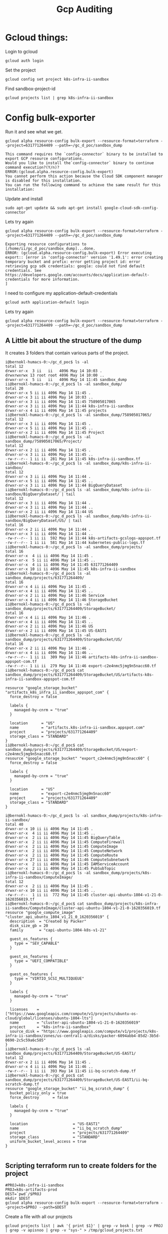#+TITLE: Gcp Auditing
* Gcloud things:
Login to gcloud
#+BEGIN_SRC tmate :window prepare
gcloud auth login
#+END_SRC

Set the project
#+BEGIN_SRC tmate :window prepare
gcloud config set project k8s-infra-ii-sandbox
#+END_SRC

Find sandbox-project-id
#+BEGIN_SRC shell
gcloud projects list | grep k8s-infra-ii-sandbox
#+END_SRC

#+RESULTS:
#+begin_example
k8s-infra-ii-sandbox            k8s-infra-ii-sandbox            631771264409
#+end_example

* Config bulk-exporter
Run it and see what we get.
#+BEGIN_SRC tmate :window bulk-exporter-setup
gcloud alpha resource-config bulk-export --resource-format=terraform --project=631771264409 --path=~/gc_d_poc/sandbox_dump
#+END_SRC

#+BEGIN_EXAMPLE
This command requires the `config-connector` binary to be installed to export GCP resource configurations.
Would you like to install the`config-connector` binary to continue command execution?(Y/n)?
ERROR:(gcloud.alpha.resource-config.bulk-export)
You cannot perform this action because the Cloud SDK component manager is disabled for this installation.
You can run the following command to achieve the same result for this installation:    
#+END_EXAMPLE

Update and install
#+BEGIN_SRC tmate :window bulk-exporter-setup
sudo apt-get update && sudo apt-get install google-cloud-sdk-config-connector 
#+END_SRC

Lets try again
#+BEGIN_SRC tmate :window bulk-exporter-setup
gcloud alpha resource-config bulk-export --resource-format=terraform --project=631771264409 --path=~/gc_d_poc/sandbox_dump
#+END_SRC
#+BEGIN_EXAMPLE
Exporting resource configurations to [/home/ii/gc_d_poc/sandbox_dump]...done.                                                                                     
ERROR: (gcloud.alpha.resource-config.bulk-export) Error executing export:: [error in 'config-connector' version '1.49.1': error creating temporary bucket and prefix: error getting project id: error retrieving gcp sdk credentials: google: could not find default credentials. See https://developers.google.com/accounts/docs/application-default-credentials for more information.
]
#+END_EXAMPLE

I need to configure my application-default-credentials
#+BEGIN_SRC tmate :window bulk-exporter-setup
gcloud auth application-default login
#+END_SRC

Lets try again
#+BEGIN_SRC tmate :window bulk-exporter-setup
gcloud alpha resource-config bulk-export --resource-format=terraform --project=631771264409 --path=~/gc_d_poc/sandbox_dump
#+END_SRC

** A Little bit about the structure of the dump
It creates 3 folders that contain various parts of the project.
#+BEGIN_EXAMPLE
i@bernokl-humacs-0:~/gc_d_poc$ ls -al
total 12
drwxr-xr-x  3 ii   ii   4096 May 14 10:03 .
drwxrwxrwx 13 root root 4096 May 14 10:00 ..
drwxr-xr-x  5 ii   ii   4096 May 14 11:45 sandbox_dump
ii@bernokl-humacs-0:~/gc_d_poc$ ls -al sandbox_dump/
total 20
drwxr-xr-x 5 ii ii 4096 May 14 11:45 .
drwxr-xr-x 3 ii ii 4096 May 14 10:03 ..
drwxr-xr-x 3 ii ii 4096 May 14 11:45 758905017065
drwxr-xr-x 3 ii ii 4096 May 14 11:44 k8s-infra-ii-sandbox
drwxr-xr-x 4 ii ii 4096 May 14 11:45 projects
ii@bernokl-humacs-0:~/gc_d_poc$ ls -al sandbox_dump/758905017065/
total 12
drwxr-xr-x 3 ii ii 4096 May 14 11:45 .
drwxr-xr-x 5 ii ii 4096 May 14 11:45 ..
drwxr-xr-x 2 ii ii 4096 May 14 11:45 Project
ii@bernokl-humacs-0:~/gc_d_poc$ ls -al sandbox_dump/758905017065/Project/
total 12
drwxr-xr-x 2 ii ii 4096 May 14 11:45 .
drwxr-xr-x 3 ii ii 4096 May 14 11:45 ..
-rw-r--r-- 1 ii ii  281 May 14 11:45 k8s-infra-ii-sandbox.tf
ii@bernokl-humacs-0:~/gc_d_poc$ ls -al sandbox_dump/k8s-infra-ii-sandbox/
total 12
drwxr-xr-x 3 ii ii 4096 May 14 11:44 .
drwxr-xr-x 5 ii ii 4096 May 14 11:45 ..
drwxr-xr-x 3 ii ii 4096 May 14 11:44 BigQueryDataset
ii@bernokl-humacs-0:~/gc_d_poc$ ls -al sandbox_dump/k8s-infra-ii-sandbox/BigQueryDataset/ | tail
total 12
drwxr-xr-x 3 ii ii 4096 May 14 11:44 .
drwxr-xr-x 3 ii ii 4096 May 14 11:44 ..
drwxr-xr-x 2 ii ii 4096 May 14 11:44 US
ii@bernokl-humacs-0:~/gc_d_poc$ ls -al sandbox_dump/k8s-infra-ii-sandbox/BigQueryDataset/US/ | tail
total 16
drwxr-xr-x 2 ii ii 4096 May 14 11:44 .
drwxr-xr-x 3 ii ii 4096 May 14 11:44 ..
-rw-r--r-- 1 ii ii  592 May 14 11:44 k8s-artifacts-gcslogs-appspot.tf
-rw-r--r-- 1 ii ii  581 May 14 11:44 kubernetes-public-logs.tf
ii@bernokl-humacs-0:~/gc_d_poc$ ls -al sandbox_dump/projects/
total 16
drwxr-xr-x  4 ii ii 4096 May 14 11:45 .
drwxr-xr-x  5 ii ii 4096 May 14 11:45 ..
drwxr-xr-x  4 ii ii 4096 May 14 11:45 631771264409
drwxr-xr-x 10 ii ii 4096 May 14 11:45 k8s-infra-ii-sandbox
ii@bernokl-humacs-0:~/gc_d_poc$ ls -al sandbox_dump/projects/631771264409/
total 16
drwxr-xr-x 4 ii ii 4096 May 14 11:45 .
drwxr-xr-x 4 ii ii 4096 May 14 11:45 ..
drwxr-xr-x 2 ii ii 4096 May 14 11:46 Service
drwxr-xr-x 4 ii ii 4096 May 14 11:46 StorageBucket
ii@bernokl-humacs-0:~/gc_d_poc$ ls -al sandbox_dump/projects/631771264409/StorageBucket/
total 16
drwxr-xr-x 4 ii ii 4096 May 14 11:46 .
drwxr-xr-x 4 ii ii 4096 May 14 11:45 ..
drwxr-xr-x 2 ii ii 4096 May 14 11:46 US
drwxr-xr-x 2 ii ii 4096 May 14 11:45 US-EAST1
ii@bernokl-humacs-0:~/gc_d_poc$ ls -al sandbox_dump/projects/631771264409/StorageBucket/US/
total 16
drwxr-xr-x 2 ii ii 4096 May 14 11:46 .
drwxr-xr-x 4 ii ii 4096 May 14 11:46 ..
-rw-r--r-- 1 ii ii  309 May 14 11:46 artifacts-k8s-infra-ii-sandbox-appspot-com.tf
-rw-r--r-- 1 ii ii  279 May 14 11:46 export-c2e4nmc5jmg9n5nacc60.tf
ii@bernokl-humacs-0:~/gc_d_poc$ cat sandbox_dump/projects/631771264409/StorageBucket/US/artifacts-k8s-infra-ii-sandbox-appspot-com.tf

resource "google_storage_bucket" "artifacts_k8s_infra_ii_sandbox_appspot_com" {
  force_destroy = false

  labels {
    managed-by-cnrm = "true"
  }

  location      = "US"
  name          = "artifacts.k8s-infra-ii-sandbox.appspot.com"
  project       = "projects/631771264409"
  storage_class = "STANDARD"
}
ii@bernokl-humacs-0:~/gc_d_poc$ cat sandbox_dump/projects/631771264409/StorageBucket/US/export-c2e4nmc5jmg9n5nacc60.tf
resource "google_storage_bucket" "export_c2e4nmc5jmg9n5nacc60" {
  force_destroy = false

  labels {
    managed-by-cnrm = "true"
  }

  location      = "US"
  name          = "export-c2e4nmc5jmg9n5nacc60"
  project       = "projects/631771264409"
  storage_class = "STANDARD"
}

i@bernokl-humacs-0:~/gc_d_poc$ ls -al sandbox_dump/projects/k8s-infra-ii-sandbox/
total 40
drwxr-xr-x 10 ii ii 4096 May 14 11:45 .
drwxr-xr-x  4 ii ii 4096 May 14 11:45 ..
drwxr-xr-x  2 ii ii 4096 May 14 11:45 BigQueryTable
drwxr-xr-x  2 ii ii 4096 May 14 11:45 ComputeFirewall
drwxr-xr-x  2 ii ii 4096 May 14 11:45 ComputeImage
drwxr-xr-x  2 ii ii 4096 May 14 11:45 ComputeNetwork
drwxr-xr-x  2 ii ii 4096 May 14 11:45 ComputeRoute
drwxr-xr-x 27 ii ii 4096 May 14 11:46 ComputeSubnetwork
drwxr-xr-x  2 ii ii 4096 May 14 11:45 IAMServiceAccount
drwxr-xr-x  2 ii ii 4096 May 14 11:45 PubSubTopic
ii@bernokl-humacs-0:~/gc_d_poc$ ls -al sandbox_dump/projects/k8s-infra-ii-sandbox/ComputeImage/
total 12
drwxr-xr-x  2 ii ii 4096 May 14 11:45 .
drwxr-xr-x 10 ii ii 4096 May 14 11:45 ..
-rw-r--r--  1 ii ii  772 May 14 11:45 cluster-api-ubuntu-1804-v1-21-0-1620356019.tf
ii@bernokl-humacs-0:~/gc_d_poc$ cat sandbox_dump/projects/k8s-infra-ii-sandbox/ComputeImage/cluster-api-ubuntu-1804-v1-21-0-1620356019.tf
resource "google_compute_image" "cluster_api_ubuntu_1804_v1_21_0_1620356019" {
  description  = "Created by Packer"
  disk_size_gb = 20
  family       = "capi-ubuntu-1804-k8s-v1-21"

  guest_os_features {
    type = "SEV_CAPABLE"
  }

  guest_os_features {
    type = "UEFI_COMPATIBLE"
  }

  guest_os_features {
    type = "VIRTIO_SCSI_MULTIQUEUE"
  }

  labels {
    managed-by-cnrm = "true"
  }

  licenses    = ["https://www.googleapis.com/compute/v1/projects/ubuntu-os-cloud/global/licenses/ubuntu-1804-lts"]
  name        = "cluster-api-ubuntu-1804-v1-21-0-1620356019"
  project     = "k8s-infra-ii-sandbox"
  source_disk = "https://www.googleapis.com/compute/v1/projects/k8s-infra-ii-sandbox/zones/us-central1-a/disks/packer-6094abb4-85d2-3b5d-0690-2c5c59a6c585"
}
ii@bernokl-humacs-0:~/gc_d_poc$ ls -al sandbox_dump/projects/631771264409/StorageBucket/US-EAST1/
total 12
drwxr-xr-x 2 ii ii 4096 May 14 11:45 .
drwxr-xr-x 4 ii ii 4096 May 14 11:46 ..
-rw-r--r-- 1 ii ii  393 May 14 11:45 ii-bq-scratch-dump.tf
ii@bernokl-humacs-0:~/gc_d_poc$ cat sandbox_dump/projects/631771264409/StorageBucket/US-EAST1/ii-bq-scratch-dump.tf
resource "google_storage_bucket" "ii_bq_scratch_dump" {
  bucket_policy_only = true
  force_destroy      = false

  labels {
    managed-by-cnrm = "true"
  }

  location                    = "US-EAST1"
  name                        = "ii_bq_scratch_dump"
  project                     = "projects/631771264409"
  storage_class               = "STANDARD"
  uniform_bucket_level_access = true
}

#+END_EXAMPLE

** Scripting terraform run to create folders for the project

#+BEGIN_SRC tmate :window bulk-exporter-setup
#PROJ=k8s-infra-ii-sandbox
PROJ=k8s-artifacts-prod
DEST=`pwd`/$PROJ
mkdir $DEST
gcloud alpha resource-config bulk-export --resource-format=terraform --project=$PROJ --path=$DEST
#+END_SRC

Create a file with all our projects
#+BEGIN_SRC tmate :window bulk-exporter-setup
gcloud projects list | awk '{ print $1}' | grep -v bosk | grep -v PROJ | grep -v apisnoo | grep -v "sys-" > /tmp/gcloud_projects.txt
#+END_SRC

Lets make a 3 org subset for testing:
#+BEGIN_SRC tmate :window bulk-export-setup
head -3 /tmp/gcloud_projects.txt > /tmp/gcloud_projects_short.txt
#+END_SRC

#+BEGIN_SRC shell :tangle (concat (getenv "HOME") "/gc_d_poc/bulk-exporter.sh")
#!/bin/bash
FNAME='/tmp/gcloud_projects_short.txt'
n=1
while read line; do
DEST=`pwd`/$line
    echo -e 'project:' $line '\n'
    echo -e 'dir:' $DEST  '\n'
    echo -e 'Count:' $n '\n'
    echo -e '\n'
mkdir -p $DEST
 echo 'y' | gcloud alpha resource-config bulk-export --resource-format=terraform --project=$line --path=$DEST
n=$((n+1))
done < $FNAME
#+END_SRC


#+BEGIN_SRC tmate :window bulk-export-setup
chmod +x ~/gc_d_poc/bulk-exporter.sh
#+END_SRC
Lets run it!
#+BEGIN_SRC tmate :window bulk-export-setup
. ~/gc_d_poc/bulk-exporter.sh
#+END_SRC

Script seems to work, but we have permissions issues
I raised the issue on: https://github.com/kubernetes/k8s.io/issues/1981

tldr; we need cloudasset.googleapis.com enabled
#+BEGIN_EXAMPLE
gcloud alpha resource-config bulk-export --resource-format=terraform --project=$PROJ --path=$DEST
API [cloudasset.googleapis.com] is required to continue, but is not
enabled on project [k8s-artifacts-prod]. Would you like to enable and
retry (this will take a few minutes)? (y/N)?  y

Enabling service [cloudasset.googleapis.com] on project [k8s-artifacts-prod]...
ERROR: (gcloud.alpha.resource-config.bulk-export) PERMISSION_DENIED: Permission denied to enable service [cloudasset.googleapis.com]
- '@type': type.googleapis.com/google.rpc.PreconditionFailure
  violations:
  - subject: '110002'
    type: googleapis.com
- '@type': type.googleapis.com/google.rpc.ErrorInfo
  domain: serviceusage.googleapis.com
  reason: AUTH_PERMISSION_DENIED
#+END_EXAMPLE
